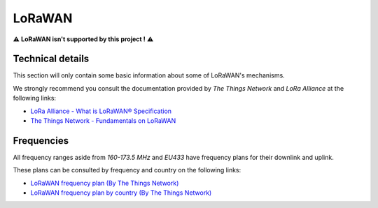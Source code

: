 .. role:: raw-html(raw)
    :format: html

LoRaWAN
-------
⚠️ **LoRaWAN isn't supported by this project !** ⚠️

Technical details
^^^^^^^^^^^^^^^^^
This section will only contain some basic information about some of LoRaWAN's mechanisms.

We strongly recommend you consult the documentation provided by `The Things Network` and `LoRa Alliance`
at the following links:

* `LoRa Alliance - What is LoRaWAN® Specification <https://lora-alliance.org/about-lorawan/>`_

* `The Things Network - Fundamentals on LoRaWAN <https://www.thethingsnetwork.org/docs/lorawan/>`_

Frequencies
^^^^^^^^^^^
All frequency ranges aside from `160-173.5 MHz` and `EU433` have frequency plans for their downlink and uplink.

These plans can be consulted by frequency and country on the following links:

* `LoRaWAN frequency plan (By The Things Network) <https://www.thethingsnetwork.org/docs/lorawan/frequency-plans/>`_

* `LoRaWAN frequency plan by country (By The Things Network) <https://www.thethingsnetwork.org/docs/lorawan/frequencies-by-country/>`_
